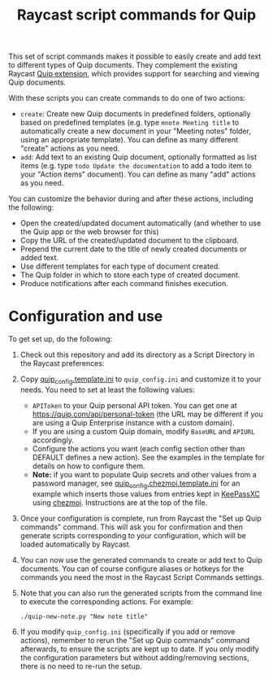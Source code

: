 #+title: Raycast script commands for Quip

This set of script commands makes it possible to easily create and add text to different types of Quip documents. They complement the existing Raycast [[https://www.raycast.com/justin0u0/quip][Quip extension]], which provides support for searching and viewing Quip documents.

With these scripts you can create commands to do one of two actions:

- =create=: Create new Quip documents in predefined folders, optionally based on predefined templates (e.g. type =mnote Meeting title= to automatically create a new document in your "Meeting notes" folder, using an appropriate template). You can define as many different "create" actions as you need.
- =add=: Add text to an existing Quip document, optionally formatted as list items (e.g. type =todo Update the documentation= to add a todo item to your "Action items" document). You can define as many "add" actions as you need.

You can customize the behavior during and after these actions, including the following:
- Open the created/updated document automatically (and whether to use the Quip app or the web browser for this)
- Copy the URL of the created/updated document to the clipboard.
- Prepend the current date to the title of newly created documents or added text.
- Use different templates for each type of document created.
- The Quip folder in which to store each type of created document.
- Produce notifications after each command finishes execution.

* Configuration and use

To get set up, do the following:

1. Check out this repository and add its directory as a Script Directory in the Raycast preferences:
   [[file:images/raycast-script-directory-prefs.png]]
2. Copy [[file:quip_config.template.ini][quip_config.template.ini]] to =quip_config.ini= and customize it to your needs. You need to set at least the following values:
   - =APIToken= to your Quip personal API token. You can get one at https://quip.com/api/personal-token (the URL may be different if you are using a Quip Enterprise instance with a custom domain).
   - If you are using a custom Quip domain, modify =BaseURL= and =APIURL= accordingly.
   - Configure the actions you want (each config section other than DEFAULT defines a new action). See the examples in the template for details on how to configure them.
   - *Note:* if you want to populate Quip secrets and other values from a password manager, see [[file:quip_config.chezmoi.template.ini][quip_config.chezmoi.template.ini]] for an example which inserts those values from entries kept in [[https://keepassxc.org/][KeePassXC]] using [[https://www.chezmoi.io/][chezmoi]]. Instructions are at the top of the file.
3. Once your configuration is complete, run from Raycast the "Set up Quip commands" command. This will ask you for confirmation and then generate scripts corresponding to your configuration, which will be loaded automatically by Raycast.
  [[file:images/raycast-setup-quip-commands.png]]
  [[file:images/raycast-generate-quip-commands-output.png]]
4. You can now use the generated commands to create or add text to Quip documents. You can of course configure aliases or hotkeys for the commands you need the most in the Raycast Script Commands settings.
   [[file:images/raycast-quip-commands.png]]
   [[file:images/raycast-script-command-settings.png]]
5.  Note that you can also run the generated scripts from the command line to execute the corresponding actions. For example:
   #+begin_src shell
./quip-new-note.py "New note title"
 #+end_src
6. If you modify =quip_config.ini= (specifically if you add or remove actions), remember to rerun the "Set up Quip commands" command afterwards, to ensure the scripts are kept up to date. If you only modify the configuration parameters but without adding/removing sections, there is no need to re-run the setup.
